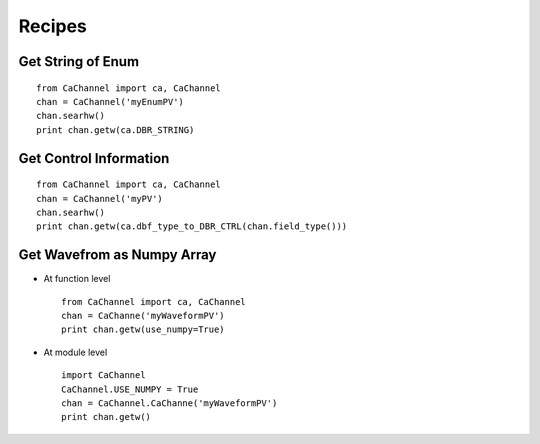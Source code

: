 Recipes
=======

Get String of Enum
------------------

::

    from CaChannel import ca, CaChannel
    chan = CaChannel('myEnumPV')
    chan.searhw()
    print chan.getw(ca.DBR_STRING)

Get Control Information 
-----------------------

::

    from CaChannel import ca, CaChannel
    chan = CaChannel('myPV')
    chan.searhw()
    print chan.getw(ca.dbf_type_to_DBR_CTRL(chan.field_type()))

Get Wavefrom as Numpy Array
---------------------------
- At function level 

  ::
    
    from CaChannel import ca, CaChannel
    chan = CaChanne('myWaveformPV')
    print chan.getw(use_numpy=True)

- At module level

  ::

    import CaChannel
    CaChannel.USE_NUMPY = True
    chan = CaChannel.CaChanne('myWaveformPV')
    print chan.getw()
